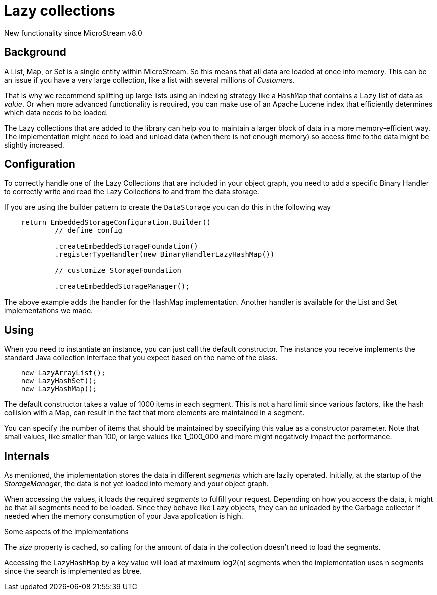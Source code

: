 = Lazy collections

New functionality since MicroStream v8.0

[#background]
== Background

A List, Map, or Set is a single entity within MicroStream. So this means that all data are loaded at once into memory.  This can be an issue if you have a very large collection, like a list with several millions of __Customer__s.

That is why we recommend splitting up large lists using an indexing strategy like a `HashMap` that contains a `Lazy` list of data as _value_.  Or when more advanced functionality is required, you can make use of an Apache Lucene index that efficiently determines which data needs to be loaded.

The Lazy collections that are added to the library can help you to maintain a larger block of data in a more memory-efficient way. The implementation might need to load and unload data (when there is not enough memory) so access time to the data might be slightly increased.

[#config]
== Configuration

To correctly handle one of the Lazy Collections that are included in your object graph, you need to add a specific Binary Handler to correctly write and read the Lazy Collections to and from the data storage.

If you are using the builder pattern to create the `DataStorage` you can do this in the following way

[source, java]
----
    return EmbeddedStorageConfiguration.Builder()
            // define config

            .createEmbeddedStorageFoundation()
            .registerTypeHandler(new BinaryHandlerLazyHashMap())

            // customize StorageFoundation

            .createEmbeddedStorageManager();

----

The above example adds the handler for the HashMap implementation. Another handler is available for the List and Set implementations we made.

[#use]
== Using

When you need to instantiate an instance, you can just call the default constructor. The instance you receive implements the standard Java collection interface that you expect based on the name of the class.

[source, java]
----
    new LazyArrayList();
    new LazyHashSet();
    new LazyHashMap();
----

The default constructor takes a value of 1000 items in each segment. This is not a hard limit since various factors, like the hash collision with a Map, can result in the fact that more elements are maintained in a segment.

You can specify the number of items that should be maintained by specifying this value as a constructor parameter. Note that small values, like smaller than 100, or large values like 1_000_000 and more might negatively impact the performance.

== Internals

As mentioned, the implementation stores the data in different _segments_ which are lazily operated.  Initially, at the startup of the _StorageManager_, the data is not yet loaded into memory and your object graph.

When accessing the values, it loads the required _segments_ to fulfill your request.  Depending on how you access the data, it might be that all segments need to be loaded. Since they behave like Lazy objects, they can be unloaded by the Garbage collector if needed when the memory consumption of your Java application is high.

Some aspects of the implementations

The _size_ property is cached, so calling for the amount of data in the collection doesn't need to load the segments.

Accessing the `LazyHashMap` by a key value will load at maximum log2(n) segments when the implementation uses n segments since the search is implemented as btree.